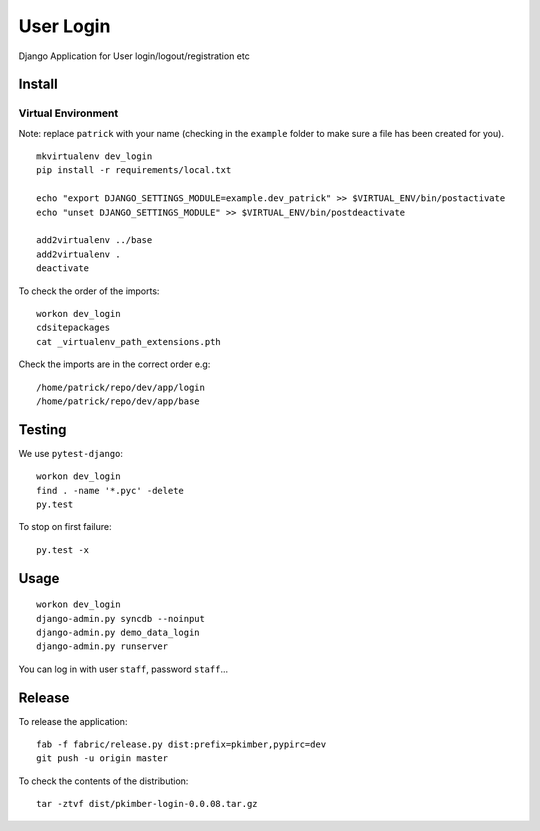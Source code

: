 User Login
**********

Django Application for User login/logout/registration etc

Install
=======

Virtual Environment
-------------------

Note: replace ``patrick`` with your name (checking in the ``example`` folder to make sure a file
has been created for you).

::

  mkvirtualenv dev_login
  pip install -r requirements/local.txt

  echo "export DJANGO_SETTINGS_MODULE=example.dev_patrick" >> $VIRTUAL_ENV/bin/postactivate
  echo "unset DJANGO_SETTINGS_MODULE" >> $VIRTUAL_ENV/bin/postdeactivate

  add2virtualenv ../base
  add2virtualenv .
  deactivate

To check the order of the imports:

::

  workon dev_login
  cdsitepackages
  cat _virtualenv_path_extensions.pth

Check the imports are in the correct order e.g:

::

  /home/patrick/repo/dev/app/login
  /home/patrick/repo/dev/app/base

Testing
=======

We use ``pytest-django``:

::

  workon dev_login
  find . -name '*.pyc' -delete
  py.test

To stop on first failure:

::

  py.test -x

Usage
=====

::

  workon dev_login
  django-admin.py syncdb --noinput
  django-admin.py demo_data_login
  django-admin.py runserver

You can log in with user ``staff``, password ``staff``...

Release
=======

To release the application:

::

  fab -f fabric/release.py dist:prefix=pkimber,pypirc=dev
  git push -u origin master

To check the contents of the distribution:

::

  tar -ztvf dist/pkimber-login-0.0.08.tar.gz

